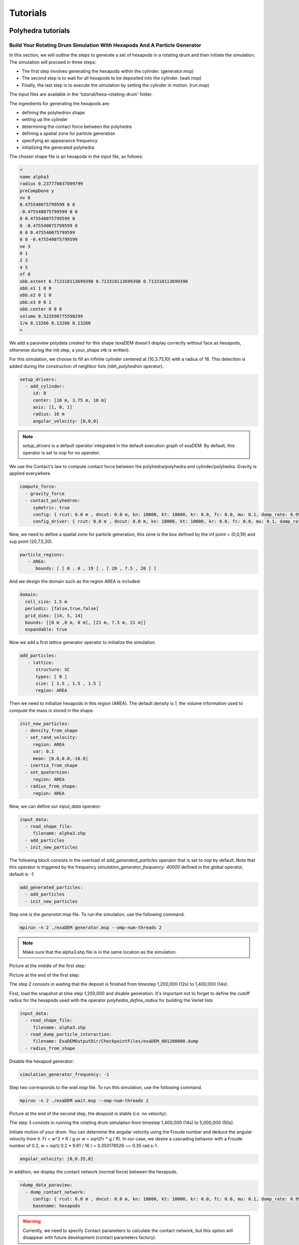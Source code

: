 Tutorials
=========

Polyhedra tutorials
-------------------


Build Your Rotating Drum Simulation With Hexapods And A Particle Generator
^^^^^^^^^^^^^^^^^^^^^^^^^^^^^^^^^^^^^^^^^^^^^^^^^^^^^^^^^^^^^^^^^^^^^^^^^^


In this section, we will outline the steps to generate a set of hexapods in a rotating drum and then initiate the simulation. The simulation will proceed in three steps: 

- The first step involves generating the hexapods within the cylinder. (generator.msp) 
- The second step is to wait for all hexapods to be deposited into the cylinder. (wait.msp)
- Finally, the last step is to execute the simulation by setting the cylinder in motion. (run.msp)


The input files are available in the 'tutorial/hexa-rotating-drum' folder.


The ingredients for generating the hexapods are: 

- defining the polyhedron shape
- setting up the cylinder
- determining the contact force between the polyhedra
- defining a spatial zone for particle generation
- specifying an appearance frequency
- initializing the generated polyhedra


The chosen shape file is an hexapods in the input file, as follows:

.. code-block:: bash

 <
 name alpha3
 radius 0.237770037899799
 preCompDone y
 nv 6
 0.475540075799599 0 0
 -0.475540075799599 0 0
 0 0.475540075799599 0
 0 -0.475540075799599 0
 0 0 0.475540075799599
 0 0 -0.475540075799599
 ne 3
 0 1
 2 3
 4 5
 nf 0
 obb.extent 0.713310113699398 0.713310113699398 0.713310113699398
 obb.e1 1 0 0
 obb.e2 0 1 0
 obb.e3 0 0 1
 obb.center 0 0 0
 volume 0.523598775598299
 I/m 0.13266 0.13266 0.13266
 >

We add a paraview polydata created for this shape (exaDEM doesn't display correclty without face as hexapods, otherwise during the init step, a `your_shape`.vtk is written).

.. image:: ../_static/ExaDEM/tuto_alpha3.png
   :width: 300pt


For this simulation, we choose to fill an infinite cylinder centered at (10,3.75,10) with a radius of 16. This detection is added during the construction of neighbor lists (`nbh_polyhedron` operator).

.. code-block:: yaml

  setup_drivers:
    - add_cylinder:
       id: 0
       center: [10 m, 3.75 m, 10 m]
       axis: [1, 0, 1]
       radius: 16 m
       angular_velocity: [0,0,0]


.. note::
	`setup_drivers` is a default operator integrated in the default execution graph of exaDEM. By default, this operator is set to nop for `no operator`.

We use the Contact's law to compute contact force between the polyhedra/polyhedra and cylinder/polyhedra. Gravity is applied everywhere.

.. code-block:: yaml

 compute_force:
   - gravity_force
   - contact_polyhedron:
      symetric: true
      config: { rcut: 0.0 m , dncut: 0.0 m, kn: 10000, kt: 10000, kr: 0.0, fc: 0.0, mu: 0.1, damp_rate: 0.999}
      config_driver: { rcut: 0.0 m , dncut: 0.0 m, kn: 10000, kt: 10000, kr: 0.0, fc: 0.0, mu: 0.1, damp_rate: 0.999} 


Now, we need to define a spatial zone for particle generation, this zone is the box defined by the inf point = (0,0,19) and sup point (20,7.5,20).

.. code-block:: yaml

 particle_regions:
    - AREA:
       bounds: [ [ 0 , 0 , 19 ] , [ 20 , 7.5 , 20 ] ]

And we design the domain such as the region AREA is included:

 
.. code-block:: yaml

  domain:
    cell_size: 1.5 m
    periodic: [false,true,false]
    grid_dims: [14, 5, 14]
    bounds: [[0 m ,0 m, 0 m], [21 m, 7.5 m, 21 m]]
    expandable: true


Now we add a first lattice generator operator to initialize the simulation. 

.. code-block:: yaml

 add_particles:
    - lattice:
       structure: SC
       types: [ 0 ]
       size: [ 1.5 , 1.5 , 1.5 ]
       region: AREA


Then we need to initialize hexapods in this region (AREA). The default density is `1`, the volume information used to compute the mass is stored in the shape. 

.. code-block:: yaml

 init_new_particles:
   - density_from_shape
   - set_rand_velocity: 
      region: AREA
      var: 0.1
      mean: [0.0,0.0,-10.0]
   - inertia_from_shape
   - set_quaternion:
      region: AREA
   - radius_from_shape:
      region: AREA

Now, we can define our `input_data` operator:

.. code-block:: yaml

 input_data:
   - read_shape_file:
      filename: alpha3.shp
   - add_particles
   - init_new_particles

The following block consists in the overload of `add_generated_particles` operator that is set to `nop` by default. Note that this operator is triggered by the frequency `simulation_generator_frequency: 40000` defined in the global operator, default is `-1`.


.. code-block:: yaml

 add_generated_particles:
   - add_particles
   - init_new_particles

Step one is the `generator.msp` file. To run the simulation, use the following command.

.. code-block:: console

	mpirun -n 2 ./exaDEM generator.msp --omp-num-threads 2

.. note::
  Make sure that the alpha3.shp file is in the same location as the simulation.

Picture at the middle of the first step:

.. image:: ../_static/ExaDEM/step1-mid.png
   :width: 600pt

Picture at the end of the first step:

.. image:: ../_static/ExaDEM/step1-end.png
   :width: 600pt


The step 2 consists in waiting that the deposit is finished from timestep 1,200,000 (12s) to 1,400,000 (14s). 

First, load the snapshot at time step 1,200,000 and disable generation. It's important not to forget to define the cutoff radius for the hexapods used with the operator `polyhedra_define_radius` for building the Verlet lists

.. code-block:: yaml

 input_data:
   - read_shape_file:
      filename: alpha3.shp
   - read_dump_particle_interaction:
      filename: ExaDEMOutputDir/CheckpointFiles/exaDEM_001200000.dump
   - radius_from_shape

Disable the hexapod generator:

.. code-block:: yaml

 simulation_generator_frequency: -1

Step two corresponds to the `wait.msp` file. To run this simulation, use the following command.

.. code-block:: console

	mpirun -n 2 ./exaDEM wait.msp --omp-num-threads 2

Picture at the end of the second step, the desposit is stable (i.e. no velocity):

.. image:: ../_static/ExaDEM/step2-end.png
   :width: 600pt

The step 3 consists in running the rotating drum simulation from timestep 1,400,000 (14s) to 5,000,000 (50s). 

Initiate motion of your drum. You can determine the angular velocity using the Froude number and deduce the angular velocity from it. Fr = w^2 * R / g or w = sqrt(Fr * g / R). In our case, we desire a cascading behavior with a Froude number of 0.2, w = sqrt( 0.2 * 9.81 / 16 ) = 0.350178526 ~= 0.35 rad.s-1 . 

.. code-block:: yaml

      angular_velocity: [0,0.35,0]

In addition, we display the contact network (normal force) between the hexapods.

.. code-block:: yaml

 +dump_data_paraview:
   - dump_contact_network:
      config: { rcut: 0.0 m , dncut: 0.0 m, kn: 10000, kt: 10000, kr: 0.0, fc: 0.0, mu: 0.1, damp_rate: 0.999}
      basename: hexapods

.. warning:: 
  Currently, we need to specify Contact parameters to calculate the contact network, but this option will disappear with future development (contact parameters factory).      

Step three corresponds to the `run.msp` file. To run this simulation, use the following command.

.. code-block:: console

	mpirun -n 2 ./exaDEM run.msp --omp-num-threads 2

This is the final contact network at 50s.

.. image:: ../_static/ExaDEM/step3-net.png
   :width: 550pt

Picture at the end of the third step:

.. image:: ../_static/ExaDEM/step3-end.png
   :width: 600pt


Developers Tutorials
--------------------


Add Your Own mutator_field Operator
^^^^^^^^^^^^^^^^^^^^^^^^^^^^^^^^^^^

This is a minimal example to add your own mutator_field operator:

- [1] Set class name: `SetYourFields`
- [2] Set fields: `field::_YOUR_FIELD_1, field::_YOUR_FIELD_2, ..., field::_YOUR_FIELD_N`
- [3] Set types: `YOUR_TYPE_1, YOUR_TYPE_Z, ... , YOUR_TYPE_N`
- [4] Set field slots: `your_field_1, your_field_2, ..., your_field_N` 
- [5] Set operator name: `set_your_fields`
- [6] Specify template: `SetYourFields`


.. code-block:: cpp

 #include <exaDEM/set_fields.h>
 namespace exaDEM
 {
    using namespace exanb;
    template<typename GridT
      , class = AssertGridHasFields< GridT, field::_YOUR_FIELD_1, field::_YOUR_FIELD_2, ..., field::_YOUR_FIELD_N>
      >
    class SetYourFields : public OperatorNode
    {
      static constexpr YOUR_TYPE_1 default_field_value_1 = YOUR_TYPE_1();
          static constexpr YOUR_TYPE_2 default_field_value_2 = YOUR_TYPE_2();
      ...
      static constexpr YOUR_TYPE_N default_field_value_N = YOUR_TYPE_N();
      using ComputeFields = FieldSet< field::_YOUR_FIELD_1, field::_YOUR_FIELD_2, ..., field::_YOUR_FIELD_N>;
      static constexpr ComputeFields compute_field_set {};

      ADD_SLOT( GridT, grid , INPUT_OUTPUT );
      ADD_SLOT( YOUR_TYPE_1, your_field_1, INPUT, default_radius, DocString{"default  value for all particles"} );
      ADD_SLOT( YOUR_TYPE_2, your_field_2, INPUT, default_radius, DocString{"default value for all particles"} );
      ...
      ADD_SLOT( YOUR_TYPE_N, your_field_N, INPUT, default_radius, DocString{"default value for all particles"} );

      public:

      inline std::string documentation() const override final
      {
        return R"EOF(
                  This operator sets the ... value(s) for every particles.
                )EOF";
      }

      inline void execute () override final
      {
        SetFunctor<YOUR_TYPE_1,YOUR_TYPE_2, ... , YOUR_TYPE_N> func = { 
         {*your_field_1}, 
         {*your_field_2},
         ... , 
         {*your_field_N} 
       };
        compute_cell_particles( 
          *grid , false , func , 
          compute_field_set , 
          gpu_execution_context() , 
          gpu_time_account_func() 
        );
      }
    };
    template<class GridT> using SetYourFieldsTmpl = SetYourFields<GridT>;
    // === register factories ===  
    CONSTRUCTOR_FUNCTION
    {
      OperatorNodeFactory::instance()->register_factory( "set_your_fields", make_grid_variant_operator< SetYourFieldsTmpl > );
    }
  }
